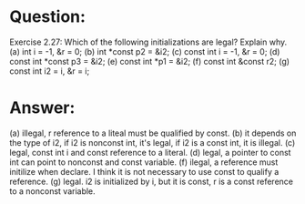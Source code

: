 * Question:
Exercise 2.27: Which of the following initializations are legal? Explain why.
(a) int i = -1, &r = 0;
(b) int *const p2 = &i2;
(c) const int i = -1, &r = 0;
(d) const int *const p3 = &i2;
(e) const int *p1 = &i2;
(f) const int &const r2;
(g) const int i2 = i, &r = i;

* Answer:
(a) illegal, r reference to a liteal must be qualified by const.
(b) it depends on the type of i2, if i2 is nonconst int, it's legal, if i2 is a const int, it is illegal.
(c) legal, const int i  and const reference to a literal.
(d) legal, a pointer to const int can point to nonconst and const variable.
(f) ilegal,  a reference must initilize when declare. I think it is not necessary to use const to qualify a reference.
(g) legal. i2 is initialized by i, but it is const, r is a const reference to a nonconst variable.
